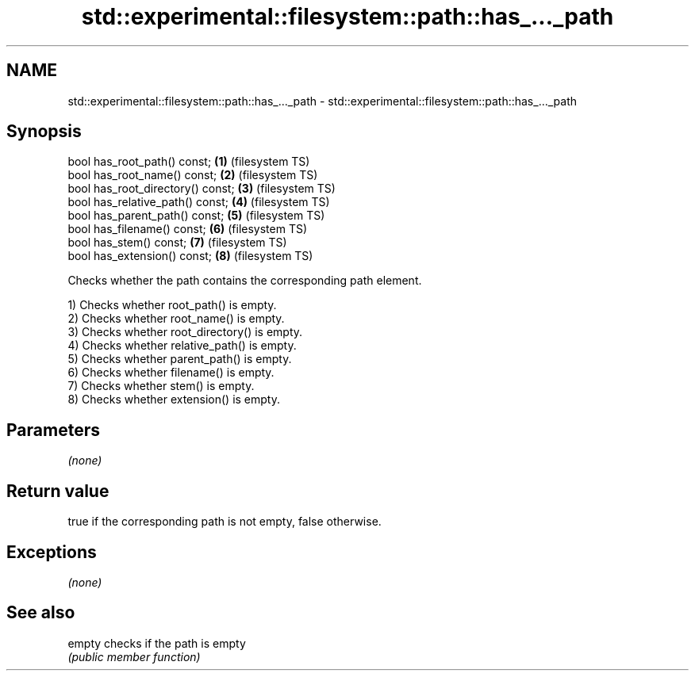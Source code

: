 .TH std::experimental::filesystem::path::has_..._path 3 "2018.03.28" "http://cppreference.com" "C++ Standard Libary"
.SH NAME
std::experimental::filesystem::path::has_..._path \- std::experimental::filesystem::path::has_..._path

.SH Synopsis
   bool has_root_path() const;      \fB(1)\fP (filesystem TS)
   bool has_root_name() const;      \fB(2)\fP (filesystem TS)
   bool has_root_directory() const; \fB(3)\fP (filesystem TS)
   bool has_relative_path() const;  \fB(4)\fP (filesystem TS)
   bool has_parent_path() const;    \fB(5)\fP (filesystem TS)
   bool has_filename() const;       \fB(6)\fP (filesystem TS)
   bool has_stem() const;           \fB(7)\fP (filesystem TS)
   bool has_extension() const;      \fB(8)\fP (filesystem TS)

   Checks whether the path contains the corresponding path element.

   1) Checks whether root_path() is empty.
   2) Checks whether root_name() is empty.
   3) Checks whether root_directory() is empty.
   4) Checks whether relative_path() is empty.
   5) Checks whether parent_path() is empty.
   6) Checks whether filename() is empty.
   7) Checks whether stem() is empty.
   8) Checks whether extension() is empty.

.SH Parameters

   \fI(none)\fP

.SH Return value

   true if the corresponding path is not empty, false otherwise.

.SH Exceptions

   \fI(none)\fP

.SH See also

   empty checks if the path is empty
         \fI(public member function)\fP 
